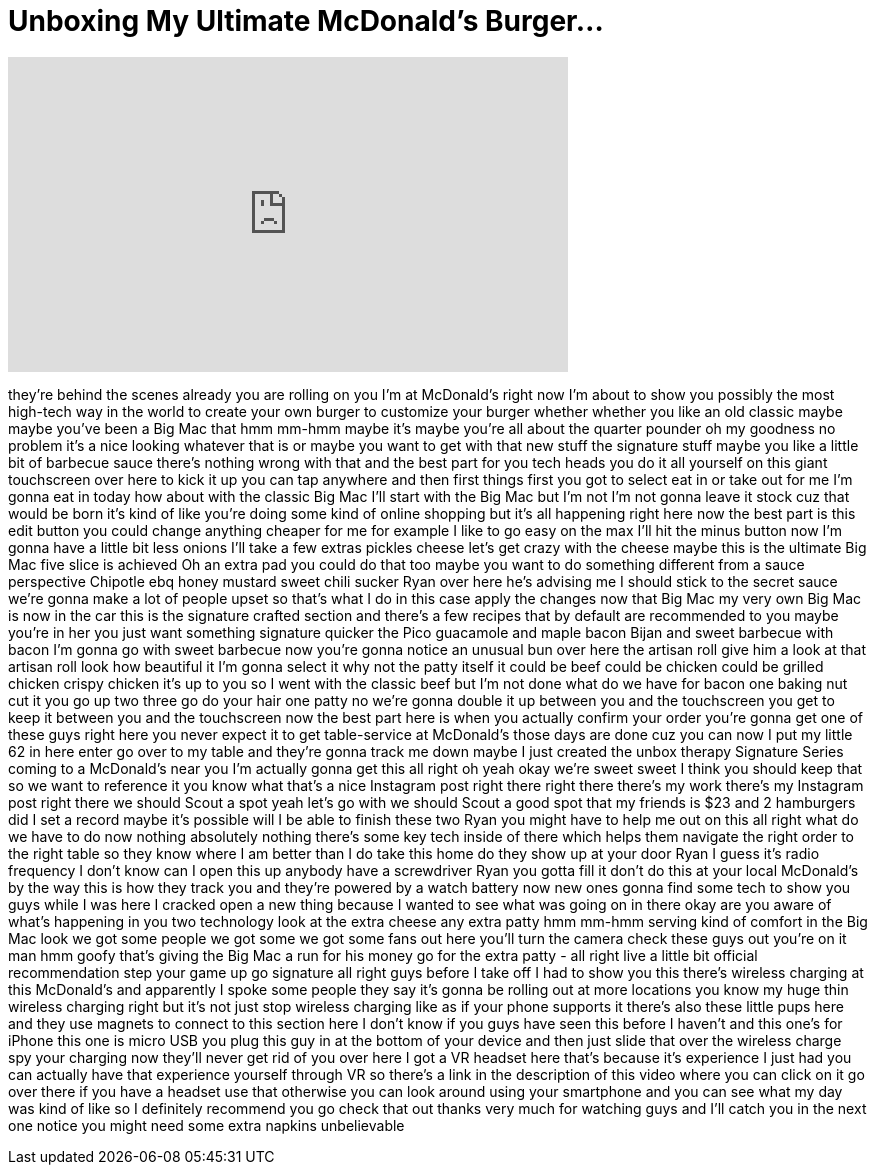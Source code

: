 = Unboxing My Ultimate McDonald's Burger...
:published_at: 2016-11-29
:hp-alt-title: Unboxing My Ultimate McDonald's Burger...
:hp-image: https://i.ytimg.com/vi/G2ZE5W97kXE/maxresdefault.jpg


++++
<iframe width="560" height="315" src="https://www.youtube.com/embed/G2ZE5W97kXE?rel=0" frameborder="0" allow="autoplay; encrypted-media" allowfullscreen></iframe>
++++

they're behind the scenes already you
are rolling on you I'm at McDonald's
right now I'm about to show you possibly
the most high-tech way in the world to
create your own burger to customize your
burger whether whether you like an old
classic maybe maybe you've been a Big
Mac that hmm mm-hmm
maybe it's maybe you're all about the
quarter pounder oh my goodness no
problem it's a nice looking whatever
that is or maybe you want to get with
that new stuff
the signature stuff maybe you like a
little bit of barbecue sauce there's
nothing wrong with that and the best
part for you tech heads you do it all
yourself on this giant touchscreen over
here to kick it up you can tap anywhere
and then first things first you got to
select eat in or take out for me I'm
gonna eat in today how about with the
classic Big Mac I'll start with the Big
Mac but I'm not I'm not gonna leave it
stock cuz that would be born it's kind
of like you're doing some kind of online
shopping but it's all happening right
here now the best part is this edit
button you could change anything cheaper
for me for example I like to go easy on
the max I'll hit the minus button now
I'm gonna have a little bit less onions
I'll take a few extras pickles cheese
let's get crazy with the cheese maybe
this is the ultimate Big Mac five slice
is achieved Oh an extra pad you could do
that too maybe you want to do something
different from a sauce perspective
Chipotle ebq honey mustard
sweet chili sucker Ryan over here he's
advising me I should stick to the secret
sauce we're gonna make a lot of people
upset so that's what I do in this case
apply the changes now that Big Mac my
very own Big Mac is now in the car this
is the signature crafted section and
there's a few recipes that by default
are recommended to you maybe you're in
her you just want something signature
quicker the Pico guacamole and maple
bacon Bijan and sweet barbecue with
bacon I'm gonna go with sweet barbecue
now you're gonna notice an unusual bun
over here the artisan roll give him a
look at that artisan roll look how
beautiful it I'm gonna select it why not
the patty itself it could be beef could
be chicken could be grilled chicken
crispy chicken it's up to you so I went
with the classic beef but I'm not done
what do we have for bacon one baking nut
cut it you go up two three go do your
hair one patty no we're gonna double it
up between you and the touchscreen you
get to keep it between you and the
touchscreen now the best part here is
when you actually confirm your order
you're gonna get one of these guys right
here you never expect it to get
table-service at McDonald's those days
are done cuz you can now I put my little
62 in here enter go over to my table and
they're gonna track me down
maybe I just created the unbox therapy
Signature Series coming to a McDonald's
near you
I'm actually gonna get this all right oh
yeah okay we're sweet sweet I think you
should keep that so we want to reference
it you know what that's a nice Instagram
post right there right there there's my
work there's my Instagram post right
there we should Scout a spot yeah let's
go with we should Scout a good spot that
my friends is $23 and 2 hamburgers did I
set a record maybe it's possible will I
be able to finish these two Ryan you
might have to help me out on this all
right what do we have to do now nothing
absolutely nothing there's some key tech
inside of there which helps them
navigate the right order to the right
table so they know where I am
better than I do take this home do they
show up at your door Ryan
I guess it's radio frequency I don't
know can I open this up anybody have a
screwdriver Ryan you gotta fill it don't
do this at your local McDonald's by the
way this is how they track you and
they're powered by a watch battery now
new ones gonna find some tech to show
you guys while I was here I cracked open
a new thing because I wanted to see what
was going on in there okay are you aware
of what's happening in you two
technology look at the extra cheese any
extra patty hmm mm-hmm
serving kind of comfort in the Big Mac
look we got some people we got some we
got some fans out here you'll turn the
camera check these guys out you're on it
man hmm
goofy that's giving the Big Mac a run
for his money go for the extra patty -
all right live a little bit official
recommendation step your game up
go signature all right guys before I
take off I had to show you this
there's wireless charging at this
McDonald's and apparently I spoke some
people they say it's gonna be rolling
out at more locations you know my huge
thin wireless charging right but it's
not just stop wireless charging like as
if your phone supports it there's also
these little pups here and they use
magnets to connect to this section here
I don't know if you guys have seen this
before I haven't and this one's for
iPhone this one is micro USB you plug
this guy in at the bottom of your device
and then just slide that over the
wireless charge spy your charging now
they'll never get rid of you over here
I got a VR headset here that's because
it's experience I just had you can
actually have that experience yourself
through VR so there's a link in the
description of this video where you can
click on it go over there if you have a
headset use that otherwise you can look
around using your smartphone and you can
see what my day was kind of like so I
definitely recommend you go check that
out
thanks very much for watching guys and
I'll catch you in the next one notice
you might need some extra napkins
unbelievable